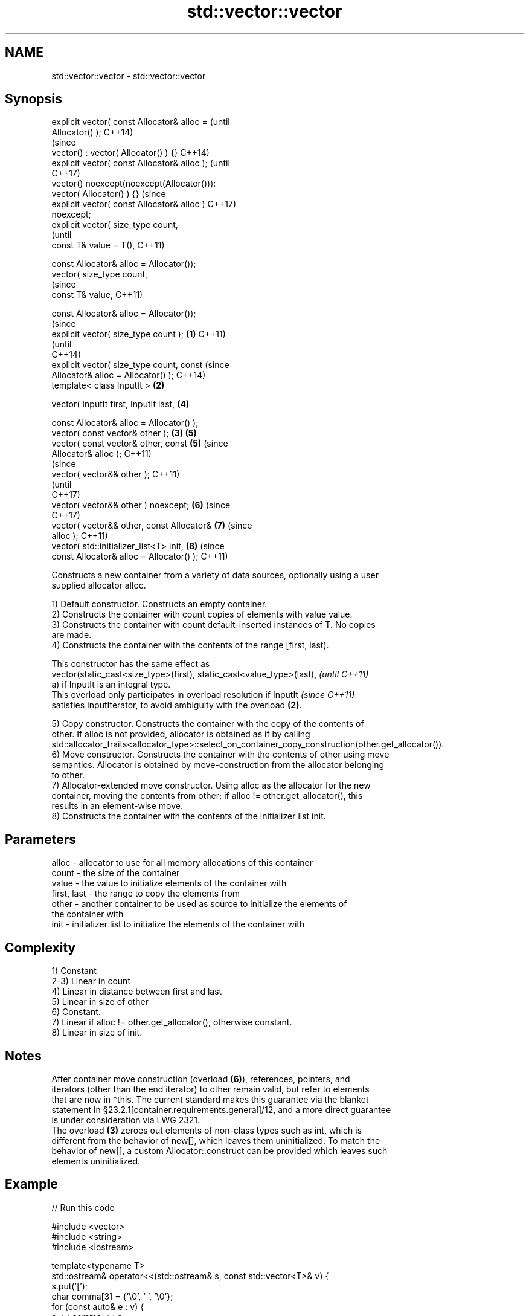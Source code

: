 .TH std::vector::vector 3 "2018.03.28" "http://cppreference.com" "C++ Standard Libary"
.SH NAME
std::vector::vector \- std::vector::vector

.SH Synopsis
   explicit vector( const Allocator& alloc =            (until
   Allocator() );                                       C++14)
                                                        (since
   vector() : vector( Allocator() ) {}                  C++14)
   explicit vector( const Allocator& alloc );           (until
                                                        C++17)
   vector() noexcept(noexcept(Allocator())):
   vector( Allocator() ) {}                             (since
   explicit vector( const Allocator& alloc )            C++17)
   noexcept;
   explicit vector( size_type count,
                                                                (until
   const T& value = T(),                                        C++11)

   const Allocator& alloc = Allocator());
   vector( size_type count,
                                                                (since
   const T& value,                                              C++11)

   const Allocator& alloc = Allocator());
                                                                        (since
   explicit vector( size_type count );          \fB(1)\fP                     C++11)
                                                                        (until
                                                                        C++14)
   explicit vector( size_type count, const                              (since
   Allocator& alloc = Allocator() );                                    C++14)
   template< class InputIt >                        \fB(2)\fP

   vector( InputIt first, InputIt last,                         \fB(4)\fP

   const Allocator& alloc = Allocator() );
   vector( const vector& other );                       \fB(3)\fP     \fB(5)\fP
   vector( const vector& other, const                           \fB(5)\fP     (since
   Allocator& alloc );                                                  C++11)
                                                                                (since
   vector( vector&& other );                                                    C++11)
                                                                                (until
                                                                                C++17)
   vector( vector&& other ) noexcept;                           \fB(6)\fP             (since
                                                                                C++17)
   vector( vector&& other, const Allocator&                             \fB(7)\fP     (since
   alloc );                                                                     C++11)
   vector( std::initializer_list<T> init,                               \fB(8)\fP     (since
   const Allocator& alloc = Allocator() );                                      C++11)

   Constructs a new container from a variety of data sources, optionally using a user
   supplied allocator alloc.

   1) Default constructor. Constructs an empty container.
   2) Constructs the container with count copies of elements with value value.
   3) Constructs the container with count default-inserted instances of T. No copies
   are made.
   4) Constructs the container with the contents of the range [first, last).

   This constructor has the same effect as
   vector(static_cast<size_type>(first), static_cast<value_type>(last),   \fI(until C++11)\fP
   a) if InputIt is an integral type.
   This overload only participates in overload resolution if InputIt      \fI(since C++11)\fP
   satisfies InputIterator, to avoid ambiguity with the overload \fB(2)\fP.

   5) Copy constructor. Constructs the container with the copy of the contents of
   other. If alloc is not provided, allocator is obtained as if by calling
   std::allocator_traits<allocator_type>::select_on_container_copy_construction(other.get_allocator()).
   6) Move constructor. Constructs the container with the contents of other using move
   semantics. Allocator is obtained by move-construction from the allocator belonging
   to other.
   7) Allocator-extended move constructor. Using alloc as the allocator for the new
   container, moving the contents from other; if alloc != other.get_allocator(), this
   results in an element-wise move.
   8) Constructs the container with the contents of the initializer list init.

.SH Parameters

   alloc       - allocator to use for all memory allocations of this container
   count       - the size of the container
   value       - the value to initialize elements of the container with
   first, last - the range to copy the elements from
   other       - another container to be used as source to initialize the elements of
                 the container with
   init        - initializer list to initialize the elements of the container with

.SH Complexity

   1) Constant
   2-3) Linear in count
   4) Linear in distance between first and last
   5) Linear in size of other
   6) Constant.
   7) Linear if alloc != other.get_allocator(), otherwise constant.
   8) Linear in size of init.

.SH Notes

   After container move construction (overload \fB(6)\fP), references, pointers, and
   iterators (other than the end iterator) to other remain valid, but refer to elements
   that are now in *this. The current standard makes this guarantee via the blanket
   statement in §23.2.1[container.requirements.general]/12, and a more direct guarantee
   is under consideration via LWG 2321.
   The overload \fB(3)\fP zeroes out elements of non-class types such as int, which is
   different from the behavior of new[], which leaves them uninitialized. To match the
   behavior of new[], a custom Allocator::construct can be provided which leaves such
   elements uninitialized.

.SH Example

   
// Run this code

 #include <vector>
 #include <string>
 #include <iostream>

 template<typename T>
 std::ostream& operator<<(std::ostream& s, const std::vector<T>& v) {
     s.put('[');
     char comma[3] = {'\\0', ' ', '\\0'};
     for (const auto& e : v) {
         s << comma << e;
         comma[0] = ',';
     }
     return s << ']';
 }

 int main()
 {
     // c++11 initializer list syntax:
     std::vector<std::string> words1 {"the", "frogurt", "is", "also", "cursed"};
     std::cout << "words1: " << words1 << '\\n';

     // words2 == words1
     std::vector<std::string> words2(words1.begin(), words1.end());
     std::cout << "words2: " << words2 << '\\n';

     // words3 == words1
     std::vector<std::string> words3(words1);
     std::cout << "words3: " << words3 << '\\n';

     // words4 is {"Mo", "Mo", "Mo", "Mo", "Mo"}
     std::vector<std::string> words4(5, "Mo");
     std::cout << "words4: " << words4 << '\\n';
 }

.SH Output:

 words1: [the, frogurt, is, also, cursed]
 words2: [the, frogurt, is, also, cursed]
 words3: [the, frogurt, is, also, cursed]
 words4: [Mo, Mo, Mo, Mo, Mo]

.SH See also

   assign    assigns values to the container
             \fI(public member function)\fP
   operator= assigns values to the container
             \fI(public member function)\fP
